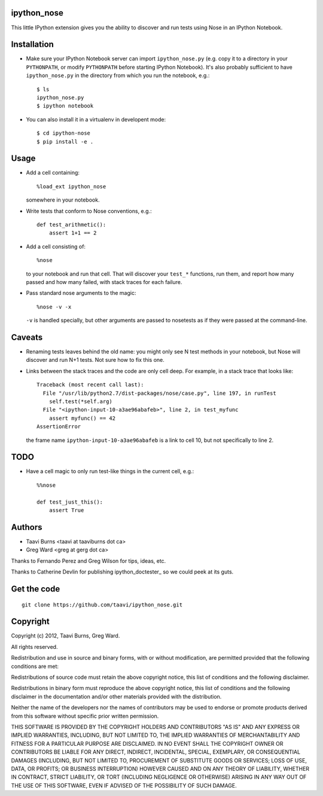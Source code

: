 ipython_nose
------------

This little IPython extension gives you the ability to discover and
run tests using Nose in an IPython Notebook.


Installation
------------

* Make sure your IPython Notebook server can import ``ipython_nose.py`` (e.g.
  copy it to a directory in your ``PYTHONPATH``, or modify ``PYTHONPATH``
  before starting IPython Notebook). It's also probably sufficient to have
  ``ipython_nose.py`` in the directory from which you run the notebook, e.g.::

    $ ls
    ipython_nose.py
    $ ipython notebook

* You can also install it in a virtualenv in developent mode::

    $ cd ipython-nose
    $ pip install -e .


Usage
-----

* Add a cell containing::

    %load_ext ipython_nose

  somewhere in your notebook.

* Write tests that conform to Nose conventions, e.g.::

    def test_arithmetic():
        assert 1+1 == 2

* Add a cell consisting of::

    %nose

  to your notebook and run that cell. That will discover your
  ``test_*`` functions, run them, and report how many passed and
  how many failed, with stack traces for each failure.

* Pass standard nose arguments to the magic::

    %nose -v -x

  ``-v`` is handled specially, but other arguments are passed to nosetests as
  if they were passed at the command-line.


Caveats
-------

* Renaming tests leaves behind the old name: you might only see N
  test methods in your notebook, but Nose will discover and run N+1
  tests. Not sure how to fix this one.

* Links between the stack traces and the code are only cell deep. For example,
  in a stack trace that looks like::

    Traceback (most recent call last):
      File "/usr/lib/python2.7/dist-packages/nose/case.py", line 197, in runTest
        self.test(*self.arg)
      File "<ipython-input-10-a3ae96abafeb>", line 2, in test_myfunc
        assert myfunc() == 42
    AssertionError

  the frame name ``ipython-input-10-a3ae96abafeb`` is a link to cell 10, but
  not specifically to line 2.


TODO
----

* Have a cell magic to only run test-like things in the current cell, e.g.::

    %%nose
    
    def test_just_this():
        assert True


Authors
-------

* Taavi Burns <taavi at taaviburns dot ca>
* Greg Ward <greg at gerg dot ca>

Thanks to Fernando Perez and Greg Wilson for tips, ideas, etc.

Thanks to Catherine Devlin for publishing ipython_doctester_ so we could peek
at its guts.

.. ipython_doctester: `https://github.com/catherinedevlin/ipython_doctester/`_


Get the code
------------

::

  git clone https://github.com/taavi/ipython_nose.git


Copyright
---------

Copyright (c) 2012, Taavi Burns, Greg Ward.

All rights reserved.

Redistribution and use in source and binary forms, with or without
modification, are permitted provided that the following conditions are met:

Redistributions of source code must retain the above copyright notice, this
list of conditions and the following disclaimer.

Redistributions in binary form must reproduce the above copyright notice, this
list of conditions and the following disclaimer in the documentation and/or
other materials provided with the distribution.

Neither the name of the developers nor the names of contributors may
be used to endorse or promote products derived from this software
without specific prior written permission.

THIS SOFTWARE IS PROVIDED BY THE COPYRIGHT HOLDERS AND CONTRIBUTORS "AS IS" AND
ANY EXPRESS OR IMPLIED WARRANTIES, INCLUDING, BUT NOT LIMITED TO, THE IMPLIED
WARRANTIES OF MERCHANTABILITY AND FITNESS FOR A PARTICULAR PURPOSE ARE
DISCLAIMED.  IN NO EVENT SHALL THE COPYRIGHT OWNER OR CONTRIBUTORS BE LIABLE
FOR ANY DIRECT, INDIRECT, INCIDENTAL, SPECIAL, EXEMPLARY, OR CONSEQUENTIAL
DAMAGES (INCLUDING, BUT NOT LIMITED TO, PROCUREMENT OF SUBSTITUTE GOODS OR
SERVICES; LOSS OF USE, DATA, OR PROFITS; OR BUSINESS INTERRUPTION) HOWEVER
CAUSED AND ON ANY THEORY OF LIABILITY, WHETHER IN CONTRACT, STRICT LIABILITY,
OR TORT (INCLUDING NEGLIGENCE OR OTHERWISE) ARISING IN ANY WAY OUT OF THE USE
OF THIS SOFTWARE, EVEN IF ADVISED OF THE POSSIBILITY OF SUCH DAMAGE.
